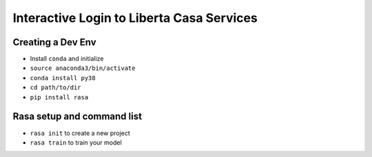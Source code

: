 ==========================================
Interactive Login to Liberta Casa Services
==========================================


Creating a Dev Env
==================

- Install ``conda`` and initialize
-  ``source anaconda3/bin/activate``
- ``conda install py38`` 
- ``cd path/to/dir``
- ``pip install rasa``


Rasa setup and command list
===========================

- ``rasa init`` to create a new project
- ``rasa train`` to train your model